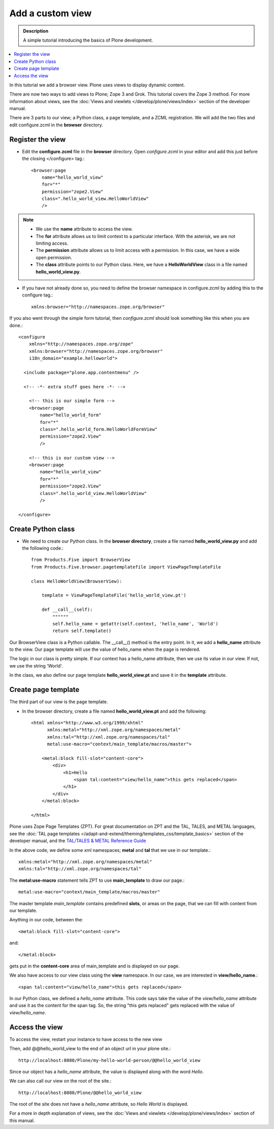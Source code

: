 ===================
Add a custom view
===================

.. admonition:: Description

    A simple tutorial introducing the basics of Plone development.

.. contents:: :local:

In this tutorial we add a browser view. Plone uses views to display dynamic content.

There are now two ways to add views to Plone; Zope 3 and Grok. This tutorial covers the Zope 3 method. For more information about views, see the :doc:`Views and viewlets </develop/plone/views/index>` section of the developer manual.

There are 3 parts to our view; a Python class, a page template, and a ZCML registration. We will add the two files and edit configure.zcml in the **browser** directory.


Register the view
-------------------

- Edit the **configure.zcml** file in the **browser** directory. Open *configure.zcml* in your editor and add this just before the closing </configure> tag.::

    <browser:page
        name="hello_world_view"
        for="*"
        permission="zope2.View"
        class=".hello_world_view.HelloWorldView"
        />

.. Note::

    - We use the **name** attribute to access the view.
    - The **for** attribute allows us to limit context to a particular interface. With the asterisk, we are not limiting access.
    - The **permission** attribute allows us to limit access with a permission. In this case, we have a wide open permission.
    - The **class** attribute points to our Python class. Here, we have a **HelloWorldView** class in a file named **hello_world_view.py**.

- If you have not already done so, you need to define the browser namespace in configure.zcml by adding this to the configure tag.::

    xmlns:browser="http://namespaces.zope.org/browser"

If you also went through the simple form tutorial, then *configure.zcml* should look something like this when you are done.::

    <configure
        xmlns="http://namespaces.zope.org/zope"
        xmlns:browser="http://namespaces.zope.org/browser"
        i18n_domain="example.helloworld">

      <include package="plone.app.contentmenu" />

      <!-- -*- extra stuff goes here -*- -->

        <!-- this is our simple form -->
        <browser:page
            name="hello_world_form"
            for="*"
            class=".hello_world_form.HelloWorldFormView"
            permission="zope2.View"
            />

        <!-- this is our custom view -->
        <browser:page
            name="hello_world_view"
            for="*"
            permission="zope2.View"
            class=".hello_world_view.HelloWorldView"
            />

    </configure>


Create Python class
---------------------

- We need to create our Python class. In the **browser directory**, create a file named **hello_world_view.py** and add the following code.::

    from Products.Five import BrowserView
    from Products.Five.browser.pagetemplatefile import ViewPageTemplateFile

    class HelloWorldView(BrowserView):

        template = ViewPageTemplateFile('hello_world_view.pt')

        def __call__(self):
            """"""
            self.hello_name = getattr(self.context, 'hello_name', 'World')
            return self.template()



Our BrowserView class is a Python callable. The __call__() method is the entry point. In it, we add a **hello_name** attribute to the view. Our page template will use the value of hello_name when the page is rendered.

The logic in our class is pretty simple. If our context has a hello_name attribute, then we use its value in our view. If not, we use the string 'World'.

In the class, we also define our page template **hello_world_view.pt** and save it in the **template** attribute.


Create page template
----------------------

The third part of our view is the page template.

- In the browser directory, create a file named **hello_world_view.pt** and add the following::

    <html xmlns="http://www.w3.org/1999/xhtml"
          xmlns:metal="http://xml.zope.org/namespaces/metal"
          xmlns:tal="http://xml.zope.org/namespaces/tal"
          metal:use-macro="context/main_template/macros/master">

        <metal:block fill-slot="content-core">
            <div>
                <h1>Hello
                    <span tal:content="view/hello_name">this gets replaced</span>
                </h1>
            </div>
        </metal:block>

    </html>

Plone uses Zope Page Templates (ZPT). For great documentation on ZPT and the TAL, TALES, and METAL languages, see the :doc:`TAL page templates </adapt-and-extend/theming/templates_css/template_basics>` section of the developer manual, and the
`TAL/TALES & METAL Reference Guide <http://www.owlfish.com/software/simpleTAL/tal-guide.html/>`_

In the above code, we define some xml namespaces; **metal** and **tal** that we use in our template.::

    xmlns:metal="http://xml.zope.org/namespaces/metal"
    xmlns:tal="http://xml.zope.org/namespaces/tal"

The **metal:use-macro** statement tells ZPT to use **main_template** to draw our page.::

    metal:use-macro="context/main_template/macros/master"

The master template *main_template* contains predefined **slots**, or areas on the page, that we can fill with content from our template.

Anything in our code, between the::

    <metal:block fill-slot="content-core">

and::

    </metal:block>

gets put in the **content-core** area of main_template and is displayed on our page.

We also have access to our view class using the **view** namespace. In our case, we are interested in **view/hello_name**.::

    <span tal:content="view/hello_name">this gets replaced</span>

In our Python class, we defined a *hello_name* attribute. This code says take the value of the *view/hello_name* attribute and use it as the content for the span tag. So, the string "this gets replaced" gets replaced with the value of *view/hello_name*.



Access the view
-----------------

To access the view, restart your instance to have access to the new view

Then, add @@hello_world_view to the end of an object url in your plone site.::

    http://localhost:8080/Plone/my-hello-world-person/@@hello_world_view

Since our object has a *hello_name* attribute, the value is displayed along with the word *Hello*.

.. image:: /develop/addons/helloworld/images/hellojimbobview.png

We can also call our view on the root of the site.::

    http://localhost:8080/Plone/@@hello_world_view

The root of the site does not have a *hello_name* attribute, so *Hello World* is displayed.

.. image:: /develop/addons/helloworld/images/helloworldview.png

For a more in depth explanation of views, see the :doc:`Views and viewlets </develop/plone/views/index>` section of this manual.

